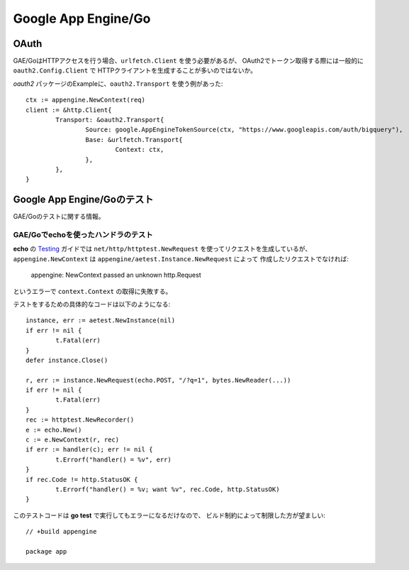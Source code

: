 =====================
Google App Engine/Go
=====================

OAuth
=========

GAE/GoはHTTPアクセスを行う場合、``urlfetch.Client`` を使う必要があるが、
OAuth2でトークン取得する際には一般的に ``oauth2.Config.Client`` で
HTTPクライアントを生成することが多いのではないか。

.. code-block:: go

*oauth2* パッケージのExampleに、``oauth2.Transport`` を使う例があった::

	ctx := appengine.NewContext(req)
	client := &http.Client{
		Transport: &oauth2.Transport{
			Source: google.AppEngineTokenSource(ctx, "https://www.googleapis.com/auth/bigquery"),
			Base: &urlfetch.Transport{
				Context: ctx,
			},
		},
	}

Google App Engine/Goのテスト
============================

.. highlight:: go

GAE/Goのテストに関する情報。

GAE/Goでechoを使ったハンドラのテスト
------------------------------------

**echo** の `Testing <https://echo.labstack.com/guide/testing>`_  ガイドでは
``net/http/httptest.NewRequest`` を使ってリクエストを生成しているが、
``appengine.NewContext`` は ``appengine/aetest.Instance.NewRequest`` によって
作成したリクエストでなければ:

	| appengine: NewContext passed an unknown http.Request

というエラーで ``context.Context`` の取得に失敗する。

テストをするための具体的なコードは以下のようになる::

	instance, err := aetest.NewInstance(nil)
	if err != nil {
		t.Fatal(err)
	}
	defer instance.Close()

	r, err := instance.NewRequest(echo.POST, "/?q=1", bytes.NewReader(...))
	if err != nil {
		t.Fatal(err)
	}
	rec := httptest.NewRecorder()
	e := echo.New()
	c := e.NewContext(r, rec)
	if err := handler(c); err != nil {
		t.Errorf("handler() = %v", err)
	}
	if rec.Code != http.StatusOK {
		t.Errorf("handler() = %v; want %v", rec.Code, http.StatusOK)
	}

このテストコードは **go test** で実行してもエラーになるだけなので、
ビルド制約によって制限した方が望ましい::

	// +build appengine

	package app
